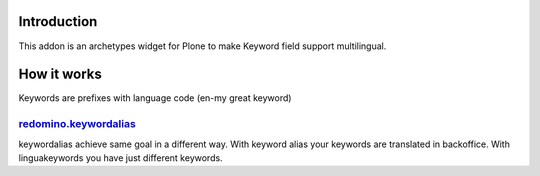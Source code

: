 Introduction
============

This addon is an archetypes widget for Plone to make Keyword field 
support multilingual.

How it works
============

Keywords are prefixes with language code (en-my great keyword)


redomino.keywordalias_
----------------------

keywordalias achieve same goal in a different way. With keyword alias
your keywords are translated in backoffice. With linguakeywords you have
just different keywords.

.. _redomino.keywordalias: https://github.com/redomino/redomino.keywordalias
